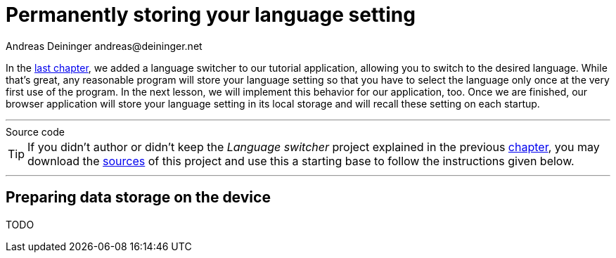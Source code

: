 = Permanently storing your language setting
Andreas Deininger andreas@deininger.net

In the xref::LanguageSwitcher.adoc[last chapter], we added a language switcher to our tutorial application, allowing you to switch to the desired language. While that's great, any reasonable program will store your language setting so that you have to select the language only once at the very first use of the program. In the next lesson, we will implement this behavior for our application, too. Once we are finished, our browser application will store your language setting in its local storage and will recall these setting on each startup.

'''
.Source code
****
TIP: If you didn't author or didn't keep the _Language switcher_ project explained in the previous xref:LanguageSwitcher.adoc[chapter], you may download the link:{attachmentsdir}/code/LanguageSwitcherTutorial.zip[sources] of this project and use this a starting base to follow the instructions given below.
****
'''

== Preparing data storage on the device

TODO
